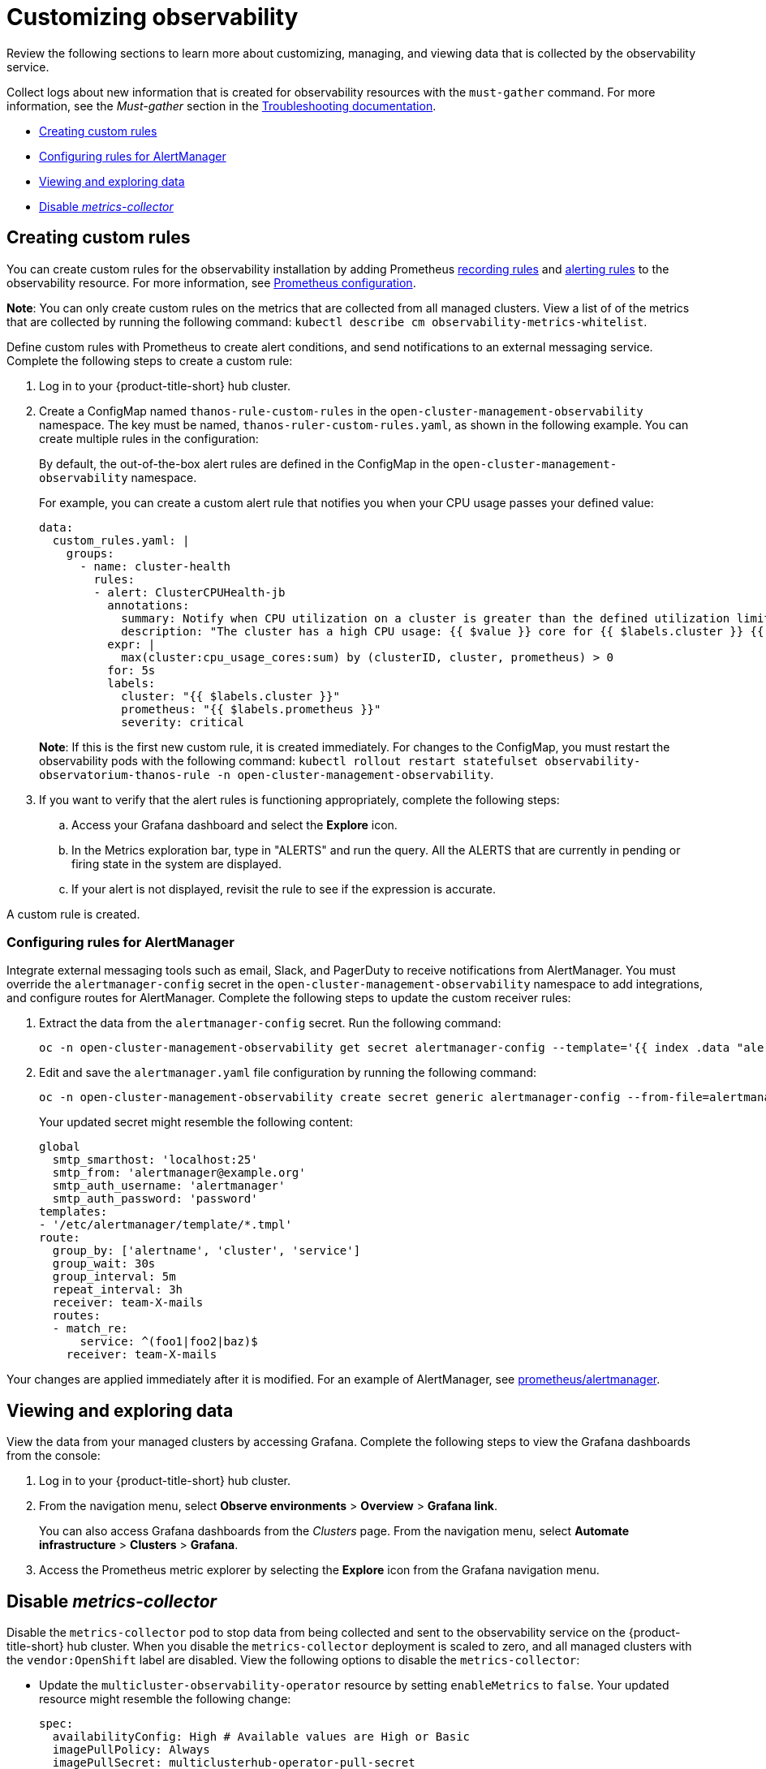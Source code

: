 [#customizing-observability]
= Customizing observability

Review the following sections to learn more about customizing, managing, and viewing data that is collected by the observability service.

Collect logs about new information that is created for observability resources with the `must-gather` command. For more information, see the _Must-gather_ section in the link:../troubleshooting/troubleshooting_intro.adoc[Troubleshooting documentation].

* <<creating-custom-rules,Creating custom rules>>
* <<configuring-rules-for-alertmanager,Configuring rules for AlertManager>>
* <<viewing-and-exploring-data,Viewing and exploring data>>
* <<disable-metrics-collector,Disable _metrics-collector_>>

[#creating-custom-rules]
== Creating custom rules

You can create custom rules for the observability installation by adding Prometheus link:https://prometheus.io/docs/prometheus/latest/configuration/recording_rules/[recording rules] and link:https://prometheus.io/docs/prometheus/latest/configuration/alerting_rules/[alerting rules] to the observability resource. For more information, see link:https://prometheus.io/docs/prometheus/latest/configuration/configuration/[Prometheus configuration].

*Note*: You can only create custom rules on the metrics that are collected from all managed clusters. View a list of of the metrics that are collected by running the following command: `kubectl describe cm observability-metrics-whitelist`.

Define custom rules with Prometheus to create alert conditions, and send notifications to an external messaging service. Complete the following steps to create a custom rule: 

. Log in to your {product-title-short} hub cluster.
. Create a ConfigMap named `thanos-rule-custom-rules` in the `open-cluster-management-observability` namespace. The key must be named, `thanos-ruler-custom-rules.yaml`, as shown in the following example. You can create multiple rules in the configuration:
+
By default, the out-of-the-box alert rules are defined in the ConfigMap in the `open-cluster-management-observability` namespace. 
+
For example, you can create a custom alert rule that notifies you when your CPU usage passes your defined value: 
+
----
data:
  custom_rules.yaml: |
    groups:
      - name: cluster-health
        rules:
        - alert: ClusterCPUHealth-jb
          annotations:
            summary: Notify when CPU utilization on a cluster is greater than the defined utilization limit
            description: "The cluster has a high CPU usage: {{ $value }} core for {{ $labels.cluster }} {{ $labels.clusterID }}."
          expr: |
            max(cluster:cpu_usage_cores:sum) by (clusterID, cluster, prometheus) > 0
          for: 5s
          labels:
            cluster: "{{ $labels.cluster }}"
            prometheus: "{{ $labels.prometheus }}"
            severity: critical
----
+
*Note*: If this is the first new custom rule, it is created immediately. For changes to the ConfigMap, you must restart the observability pods with the following command: `kubectl rollout restart statefulset observability-observatorium-thanos-rule -n open-cluster-management-observability`.

. If you want to verify that the alert rules is functioning appropriately, complete the following steps:
.. Access your Grafana dashboard and select the *Explore* icon.
.. In the Metrics exploration bar, type in "ALERTS" and run the query. All the ALERTS that are currently in pending or firing state in the system are displayed.
.. If your alert is not displayed, revisit the rule to see if the expression is accurate.

A custom rule is created.

[#configuring-rules-for-alertmanager]
=== Configuring rules for AlertManager

Integrate external messaging tools such as email, Slack, and PagerDuty to receive notifications from AlertManager. You must override the `alertmanager-config` secret in the `open-cluster-management-observability` namespace to add integrations, and configure routes for AlertManager. Complete the following steps to update the custom receiver rules:

. Extract the data from the `alertmanager-config` secret. Run the following command:
+
----
oc -n open-cluster-management-observability get secret alertmanager-config --template='{{ index .data "alertmanager.yaml" }}' |base64 -d > alertmanager.yaml
----

. Edit and save the `alertmanager.yaml` file configuration by running the following command:
+
----
oc -n open-cluster-management-observability create secret generic alertmanager-config --from-file=alertmanager.yaml --dry-run -o=yaml |  oc -n open-cluster-management-observability replace secret --filename=-
----
+
Your updated secret might resemble the following content:
+
----
global
  smtp_smarthost: 'localhost:25'
  smtp_from: 'alertmanager@example.org'
  smtp_auth_username: 'alertmanager'
  smtp_auth_password: 'password'
templates: 
- '/etc/alertmanager/template/*.tmpl'
route:
  group_by: ['alertname', 'cluster', 'service']
  group_wait: 30s
  group_interval: 5m
  repeat_interval: 3h 
  receiver: team-X-mails
  routes:
  - match_re:
      service: ^(foo1|foo2|baz)$
    receiver: team-X-mails
----

Your changes are applied immediately after it is modified. For an example of AlertManager, see link:https://github.com/prometheus/alertmanager/blob/master/doc/examples/simple.yml[prometheus/alertmanager].

[#viewing-and-exploring-data]
== Viewing and exploring data

View the data from your managed clusters by accessing Grafana. Complete the following steps to view the Grafana dashboards from the console:

. Log in to your {product-title-short} hub cluster. 
. From the navigation menu, select *Observe environments* > *Overview* > *Grafana link*. 
+
You can also  access Grafana dashboards from the _Clusters_ page. From the navigation menu, select *Automate infrastructure* > *Clusters* > *Grafana*.
. Access the Prometheus metric explorer by selecting the *Explore* icon from the Grafana navigation menu.

[#disable-metrics-collector]
== Disable _metrics-collector_

Disable the `metrics-collector` pod to stop data from being collected and sent to the observability service on the {product-title-short} hub cluster. When you disable the `metrics-collector` deployment is scaled to zero, and all managed clusters with the `vendor:OpenShift` label are disabled. View the following options to disable the `metrics-collector`:

* Update the `multicluster-observability-operator` resource by setting `enableMetrics` to `false`. Your updated resource might resemble the following change:
+
----
spec:
  availabilityConfig: High # Available values are High or Basic
  imagePullPolicy: Always
  imagePullSecret: multiclusterhub-operator-pull-secret
  observabilityAddonSpec: # The ObservabilityAddonSpec defines the global settings for all managed clusters which have observability add-on enabled
    enableMetrics: false #indicates the observability addon push metrics to hub server
----

* You can disable specific managed clusters. View the following options:
** Add the `observability: disabled` label to the custom resource, `managedclusters.cluster.open-cluster-management.io`.
** From the {product-title-short} console _Clusters_ page, add the `observability: disabled` label by completing the following steps:
+
. In the {product-title-short} console navigation, select *Automate infrastructure* > *Clusters*.
. Select the name of the cluster for which you want to disable data collection that is sent to observability. 
. Select *Labels*.
. Create the label that disables the observability collection by adding the following label:
+
----
observability=disable
----
. Select *Add* to add the label.
. Select *Done* to close the list of labels. 

*Note*: When a managed cluster with the observability component is detached, the `metrics-collector` deployments are removed.

For more information on monitoring data from the console with the observability service, see xref:../observability/observe_intro.adoc#observing-environments[Observing environments].

